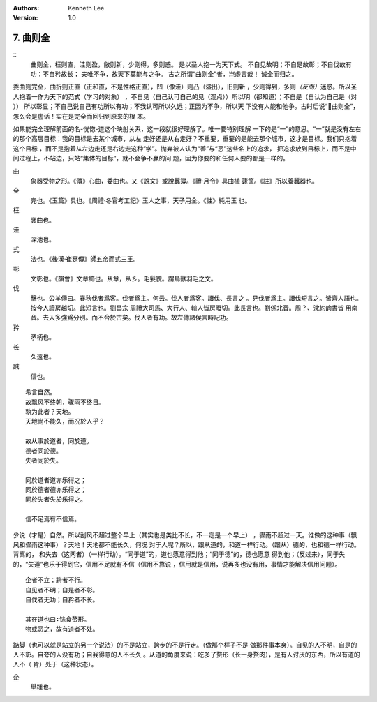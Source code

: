 .. Kenneth Lee 版权所有 2017-2019

:Authors: Kenneth Lee
:Version: 1.0

7. 曲则全
**************

::
        曲则全，枉则直，洼则盈，敝则新，少则得，多则惑。
        是以圣人抱一为天下式。
        不自见故明；不自是故彰；不自伐故有功；不自矜故长；
        夫唯不争，故天下莫能与之争。
        古之所谓“曲则全”者，岂虚言哉！
        诚全而归之。

委曲则完全，曲折则正直（正和直，不是性格正直），凹（像洼）则凸（溢出），旧则新
，少则得到，多则\ *（反而）*\ 迷惑。所以圣人抱着一作为天下的范式（学习的对象）
，不自见（自己认可自己的见（观点））所以明（都知道）；不自是（自认为自己是（对
）） 所以彰显；不自己说自己有功所以有功；不我认可所以久远；正因为不争，所以天
下没有人能和他争。古时后说“曲则全”，怎么会是虚话！实在是完全而回归到原来的根
本。

如果能完全理解前面的名-恍惚-道这个映射关系，这一段就很好理解了。唯一要特别理解
一下的是“一”的意思。“一”就是没有左右的那个高层目标：我的目标是去某个城市，从左
走好还是从右走好？不重要，重要的是能去那个城市，这才是目标。我们只抱着这个目标
，而不是抱着从左边走还是右边走这种“学”。抛弃被人认为“善”与“恶”这些名上的追求，
把追求放到目标上，而不是中间过程上，不站边，只站“集体的目标”，就不会争不赢的问
题，因为你要的和任何人要的都是一样的。

曲
        象器受物之形。《傳》心曲，委曲也。又《說文》或說蠶簿。《禮·月令》具曲植
        籧筐。《註》所以養蠶器也。

全
        完也。《玉篇》具也。《周禮·冬官考工記》玉人之事，天子用全。《註》純用玉
        也。

枉
        衺曲也。

洼
        深池也。

式
        法也。《後漢·崔寔傳》師五帝而式三王。

彰
        文彰也。《韻會》文章飾也。从章，从彡。毛髮貌。謂鳥獸羽毛之文。

伐
        擊也。公羊傳曰。春秋伐者爲客。伐者爲主。何云。伐人者爲客。讀伐、長言之
        。見伐者爲主。讀伐短言之。皆齊人語也。按今人讀房越切。此短言也。劉昌宗
        周禮大司馬、大行人、輈人皆房廢切。此長言也。劉係北音。周？、沈約韵書皆
        用南音。去入多強爲分別。而不合於古矣。伐人者有功。故左傳諸侯言時記功。

矜
        矛柄也。

长
        久遠也。

誠
        信也。

::

        希言自然。
        故飘风不终朝，骤雨不终日。
        孰为此者？天地。
        天地尚不能久，而况於人乎？
        
        故从事於道者，同於道。
        德者同於德。
        失者同於失。

        同於道者道亦乐得之；
        同於德者德亦乐得之；
        同於失者失於乐得之。
        
        信不足焉有不信焉。

少说（才是）自然。所以刮风不超过整个早上（其实也是类比不长，不一定是一个早上）
，骤雨不超过一天。谁做的这种事（飘风和骤雨这种事）？天地！天地都不能长久，何况
对于人呢？所以，跟从道的，和道一样行动。（跟从）德的，也和德一样行动。背离的，
和失去（这两者）（一样行动）。“同于道”的，道也愿意得到他；“同于德”的，德也愿意
得到他；（反过来），同于失的，“失道”也乐于得到它，信用不足就有不信（信用不靠说
，信用就是信用，说再多也没有用，事情才能解决信用问题）。

::

        企者不立；跨者不行。
        自见者不明；自是者不彰。
        自伐者无功；自矜者不长。

        其在道也曰∶馀食赘形。
        物或恶之，故有道者不处。

踮脚（也可以就是站立的另一个说法）的不是站立，跨步的不是行走。（做那个样子不是
做那件事本身）。自见的人不明，自是的人不彰。自夸的人没有功；自我得意的人不长久
。从道的角度来说：吃多了赘形（长一身赘肉），是有人讨厌的东西，所以有道的人不（
肯）处于（这种状态）。

企
        舉踵也。

.. vim: tw=78 fo+=mM
